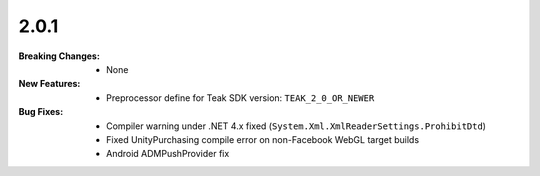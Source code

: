 2.0.1
-----
:Breaking Changes:
    * None
:New Features:
    * Preprocessor define for Teak SDK version: ``TEAK_2_0_OR_NEWER``
:Bug Fixes:
    * Compiler warning under .NET 4.x fixed (``System.Xml.XmlReaderSettings.ProhibitDtd``)
    * Fixed UnityPurchasing compile error on non-Facebook WebGL target builds
    * Android ADMPushProvider fix
